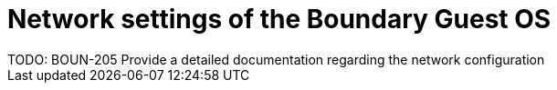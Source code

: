 = Network settings of the Boundary Guest OS
TODO: BOUN-205 Provide a detailed documentation regarding the network configuration

